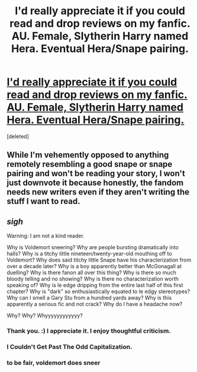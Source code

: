 #+TITLE: I'd really appreciate it if you could read and drop reviews on my fanfic. AU. Female, Slytherin Harry named Hera. Eventual Hera/Snape pairing.

* [[https://www.fanfiction.net/s/11444516/1/Hera-Potter][I'd really appreciate it if you could read and drop reviews on my fanfic. AU. Female, Slytherin Harry named Hera. Eventual Hera/Snape pairing.]]
:PROPERTIES:
:Score: 0
:DateUnix: 1439444480.0
:DateShort: 2015-Aug-13
:FlairText: Promotion
:END:
[deleted]


** While I'm vehemently opposed to anything remotely resembling a good snape or snape pairing and won't be reading your story, I won't just downvote it because honestly, the fandom needs new writers even if they aren't writing the stuff I want to read.
:PROPERTIES:
:Score: 5
:DateUnix: 1439448744.0
:DateShort: 2015-Aug-13
:END:


** /sigh/

Warning: I am not a kind reader.

Why is Voldemort sneering? Why are people bursting dramatically into halls? Why is a titchy little nineteen/twenty-year-old mouthing off to Voldemort? Why does said titchy little Snape have his characterization from over a decade later? Why is a boy apparently better than McGonagall at duelling? Why is there fanon all over this thing? Why is there so much bloody telling and no showing? Why is there no characterization worth speaking of? Why is le edge dripping from the entire last half of this first chapter? Why is "dark" so enthusiastically equated to le edgy stereotypes? Why can I smell a Gary Stu from a hundred yards away? Why is this apparently a serious fic and not crack? Why do I have a headache now?

Why? Why? Whyyyyyyyyyyyy?
:PROPERTIES:
:Author: chaosattractor
:Score: 3
:DateUnix: 1439460506.0
:DateShort: 2015-Aug-13
:END:

*** Thank you. :) I appreciate it. I enjoy thoughtful criticism.
:PROPERTIES:
:Author: snivelluss
:Score: 2
:DateUnix: 1439493980.0
:DateShort: 2015-Aug-13
:END:


*** I Couldn't Get Past The Odd Capitalization.
:PROPERTIES:
:Author: paperhurts
:Score: 1
:DateUnix: 1439477442.0
:DateShort: 2015-Aug-13
:END:


*** to be fair, voldemort does sneer
:PROPERTIES:
:Author: zojgruhl
:Score: 1
:DateUnix: 1439514683.0
:DateShort: 2015-Aug-14
:END:
